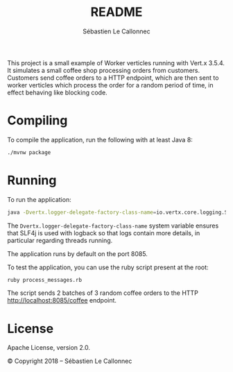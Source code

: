 #+title: README
#+author: Sébastien Le Callonnec

This project is a small example of Worker verticles running with
Vert.x 3.5.4.  It simulates a small coffee shop processing orders from
customers.  Customers send coffee orders to a HTTP endpoint, which are
then sent to worker verticles which process the order for a random
period of time, in effect behaving like blocking code.

* Compiling

  To compile the application, run the following with at least Java 8:

#+BEGIN_SRC bash
./mvnw package
#+END_SRC

* Running

  To run the application:

#+BEGIN_SRC bash
java -Dvertx.logger-delegate-factory-class-name=io.vertx.core.logging.SLF4JLogDelegateFactory -jar target/vertx-workers.jar
#+END_SRC

  The =Dvertx.logger-delegate-factory-class-name= system variable
  ensures that SLF4j is used with logback so that logs contain more
  details, in particular regarding threads running.

  The application runs by default on the port 8085.

  To test the application, you can use the ruby script present at the
  root:

#+BEGIN_SRC bash
ruby process_messages.rb
#+END_SRC

  The script sends 2 batches of 3 random coffee orders to the HTTP
  [[http://localhost:8085/coffee][http://localhost:8085/coffee]] endpoint.

* License

Apache License, version 2.0.

© Copyright 2018 – Sébastien Le Callonnec
